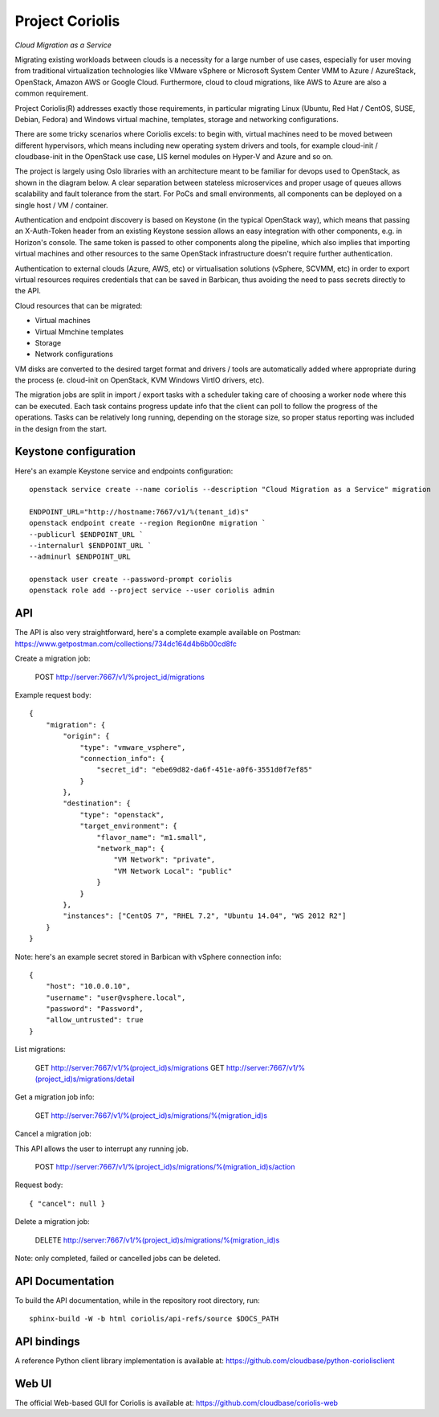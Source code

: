 Project Coriolis
================

*Cloud Migration as a Service*


Migrating existing workloads between clouds is a necessity for a large number
of use cases, especially for user moving from traditional virtualization
technologies like VMware vSphere or Microsoft System Center VMM to Azure /
AzureStack, OpenStack, Amazon AWS or Google Cloud. Furthermore, cloud to cloud
migrations, like AWS to Azure are also a common requirement.

Project Coriolis(R) addresses exactly those requirements, in particular migrating
Linux (Ubuntu, Red Hat / CentOS, SUSE, Debian, Fedora) and Windows virtual
machine, templates, storage and networking configurations.

There are some tricky scenarios where Coriolis excels: to begin with, virtual
machines need to be moved between different hypervisors, which means including
new operating system drivers and tools, for example cloud-init / cloudbase-init
in the OpenStack use case, LIS kernel modules on Hyper-V and Azure and so on.


The project is largely using Oslo libraries with an architecture meant to be
familiar for devops used to OpenStack, as shown in the diagram below.
A clear separation between stateless microservices and proper usage of queues
allows scalability and fault tolerance from the start. For PoCs and small
environments, all components can be deployed on a single host / VM / container.

Authentication and endpoint discovery is based on Keystone (in the typical
OpenStack way), which means that passing an X-Auth-Token header from an
existing Keystone session allows an easy integration with other components,
e.g. in Horizon's console.
The same token is passed to other components along the pipeline, which also
implies that importing virtual machines and other resources to the same
OpenStack infrastructure doesn't require further authentication.

Authentication to external clouds (Azure, AWS, etc) or virtualisation solutions
(vSphere, SCVMM, etc) in order to export virtual resources requires credentials
that can be saved in Barbican, thus avoiding the need to pass secrets directly
to the API.

Cloud resources that can be migrated:

- Virtual machines
- Virtual Mmchine templates
- Storage
- Network configurations

VM disks are converted to the desired target format and drivers / tools are
automatically added where appropriate during the process (e. cloud-init on
OpenStack, KVM Windows VirtIO drivers, etc).

The migration jobs are split in import / export tasks with a scheduler taking
care of choosing a worker node where this can be executed. Each task contains
progress update info that the client can poll to follow the progress of the
operations. Tasks can be relatively long running, depending on the storage
size, so proper status reporting was included in the design from the start.


.. image:: https://cloudbase.it/wp-content/uploads/2016/02/coriolis-diagram.svg

Keystone configuration
----------------------

Here's an example Keystone service and endpoints configuration:
::

    openstack service create --name coriolis --description "Cloud Migration as a Service" migration

    ENDPOINT_URL="http://hostname:7667/v1/%(tenant_id)s"
    openstack endpoint create --region RegionOne migration `
    --publicurl $ENDPOINT_URL `
    --internalurl $ENDPOINT_URL `
    --adminurl $ENDPOINT_URL

    openstack user create --password-prompt coriolis
    openstack role add --project service --user coriolis admin

API
---

The API is also very straightforward, here's a complete example available on
Postman: https://www.getpostman.com/collections/734dc164d4b6b00cd8fc


Create a migration job:

    POST http://server:7667/v1/%project_id/migrations

Example request body:
::
    {
        "migration": {
            "origin": {
                "type": "vmware_vsphere",
                "connection_info": {
                    "secret_id": "ebe69d82-da6f-451e-a0f6-3551d0f7ef85"
                }
            },
            "destination": {
                "type": "openstack",
                "target_environment": {
                    "flavor_name": "m1.small",
                    "network_map": {
                        "VM Network": "private",
                        "VM Network Local": "public"
                    }
                }
            },
            "instances": ["CentOS 7", "RHEL 7.2", "Ubuntu 14.04", "WS 2012 R2"]
        }
    }

Note: here's an example secret stored in Barbican with vSphere connection info:
::
    {
        "host": "10.0.0.10",
        "username": "user@vsphere.local",
        "password": "Password",
        "allow_untrusted": true
    }

List migrations:

    GET http://server:7667/v1/%(project_id)s/migrations
    GET http://server:7667/v1/%(project_id)s/migrations/detail


Get a migration job info:

    GET http://server:7667/v1/%(project_id)s/migrations/%(migration_id)s


Cancel a migration job:

This API allows the user to interrupt any running job.

    POST http://server:7667/v1/%(project_id)s/migrations/%(migration_id)s/action

Request body:
::
    { "cancel": null }


Delete a migration job:

    DELETE http://server:7667/v1/%(project_id)s/migrations/%(migration_id)s

Note: only completed, failed or cancelled jobs can be deleted.


API Documentation
-----------------

To build the API documentation, while in the repository root directory, run:
::
    sphinx-build -W -b html coriolis/api-refs/source $DOCS_PATH

API bindings
------------

A reference Python client library implementation is available at:
https://github.com/cloudbase/python-coriolisclient


Web UI
------
The official Web-based GUI for Coriolis is available at:
https://github.com/cloudbase/coriolis-web
